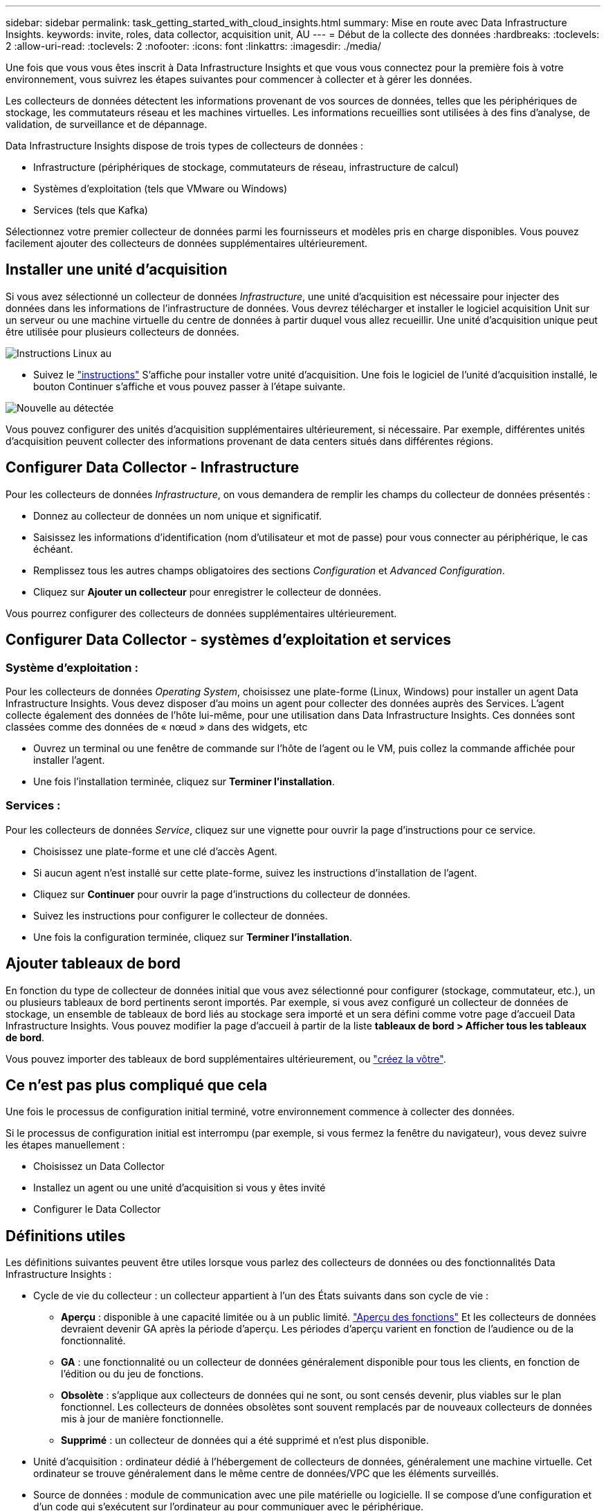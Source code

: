 ---
sidebar: sidebar 
permalink: task_getting_started_with_cloud_insights.html 
summary: Mise en route avec Data Infrastructure Insights. 
keywords: invite, roles, data collector, acquisition unit, AU 
---
= Début de la collecte des données
:hardbreaks:
:toclevels: 2
:allow-uri-read: 
:toclevels: 2
:nofooter: 
:icons: font
:linkattrs: 
:imagesdir: ./media/


[role="lead"]
Une fois que vous vous êtes inscrit à Data Infrastructure Insights et que vous vous connectez pour la première fois à votre environnement, vous suivrez les étapes suivantes pour commencer à collecter et à gérer les données.

Les collecteurs de données détectent les informations provenant de vos sources de données, telles que les périphériques de stockage, les commutateurs réseau et les machines virtuelles. Les informations recueillies sont utilisées à des fins d'analyse, de validation, de surveillance et de dépannage.

Data Infrastructure Insights dispose de trois types de collecteurs de données :

* Infrastructure (périphériques de stockage, commutateurs de réseau, infrastructure de calcul)
* Systèmes d'exploitation (tels que VMware ou Windows)
* Services (tels que Kafka)


Sélectionnez votre premier collecteur de données parmi les fournisseurs et modèles pris en charge disponibles. Vous pouvez facilement ajouter des collecteurs de données supplémentaires ultérieurement.



== Installer une unité d'acquisition

Si vous avez sélectionné un collecteur de données _Infrastructure_, une unité d'acquisition est nécessaire pour injecter des données dans les informations de l'infrastructure de données. Vous devrez télécharger et installer le logiciel acquisition Unit sur un serveur ou une machine virtuelle du centre de données à partir duquel vous allez recueillir. Une unité d'acquisition unique peut être utilisée pour plusieurs collecteurs de données.

image:NewLinuxAUInstall.png["Instructions Linux au"]

* Suivez le link:task_configure_acquisition_unit.html["instructions"] S'affiche pour installer votre unité d'acquisition. Une fois le logiciel de l'unité d'acquisition installé, le bouton Continuer s'affiche et vous pouvez passer à l'étape suivante.


image:NewAUDetected.png["Nouvelle au détectée"]

Vous pouvez configurer des unités d'acquisition supplémentaires ultérieurement, si nécessaire. Par exemple, différentes unités d'acquisition peuvent collecter des informations provenant de data centers situés dans différentes régions.



== Configurer Data Collector - Infrastructure

Pour les collecteurs de données _Infrastructure_, on vous demandera de remplir les champs du collecteur de données présentés :

* Donnez au collecteur de données un nom unique et significatif.
* Saisissez les informations d'identification (nom d'utilisateur et mot de passe) pour vous connecter au périphérique, le cas échéant.
* Remplissez tous les autres champs obligatoires des sections _Configuration_ et _Advanced Configuration_.
* Cliquez sur *Ajouter un collecteur* pour enregistrer le collecteur de données.


Vous pourrez configurer des collecteurs de données supplémentaires ultérieurement.



== Configurer Data Collector - systèmes d'exploitation et services



=== Système d'exploitation :

Pour les collecteurs de données _Operating System_, choisissez une plate-forme (Linux, Windows) pour installer un agent Data Infrastructure Insights. Vous devez disposer d'au moins un agent pour collecter des données auprès des Services. L'agent collecte également des données de l'hôte lui-même, pour une utilisation dans Data Infrastructure Insights. Ces données sont classées comme des données de « nœud » dans des widgets, etc

* Ouvrez un terminal ou une fenêtre de commande sur l'hôte de l'agent ou le VM, puis collez la commande affichée pour installer l'agent.
* Une fois l'installation terminée, cliquez sur *Terminer l'installation*.




=== Services :

Pour les collecteurs de données _Service_, cliquez sur une vignette pour ouvrir la page d'instructions pour ce service.

* Choisissez une plate-forme et une clé d'accès Agent.
* Si aucun agent n'est installé sur cette plate-forme, suivez les instructions d'installation de l'agent.
* Cliquez sur *Continuer* pour ouvrir la page d'instructions du collecteur de données.
* Suivez les instructions pour configurer le collecteur de données.
* Une fois la configuration terminée, cliquez sur *Terminer l'installation*.




== Ajouter tableaux de bord

En fonction du type de collecteur de données initial que vous avez sélectionné pour configurer (stockage, commutateur, etc.), un ou plusieurs tableaux de bord pertinents seront importés. Par exemple, si vous avez configuré un collecteur de données de stockage, un ensemble de tableaux de bord liés au stockage sera importé et un sera défini comme votre page d'accueil Data Infrastructure Insights. Vous pouvez modifier la page d'accueil à partir de la liste *tableaux de bord > Afficher tous les tableaux de bord*.

Vous pouvez importer des tableaux de bord supplémentaires ultérieurement, ou link:concept_dashboards_overview.html["créez la vôtre"].



== Ce n'est pas plus compliqué que cela

Une fois le processus de configuration initial terminé, votre environnement commence à collecter des données.

Si le processus de configuration initial est interrompu (par exemple, si vous fermez la fenêtre du navigateur), vous devez suivre les étapes manuellement :

* Choisissez un Data Collector
* Installez un agent ou une unité d'acquisition si vous y êtes invité
* Configurer le Data Collector




== Définitions utiles

Les définitions suivantes peuvent être utiles lorsque vous parlez des collecteurs de données ou des fonctionnalités Data Infrastructure Insights :

* Cycle de vie du collecteur : un collecteur appartient à l'un des États suivants dans son cycle de vie :
+
** *Aperçu* : disponible à une capacité limitée ou à un public limité. link:concept_preview_features.html["Aperçu des fonctions"] Et les collecteurs de données devraient devenir GA après la période d'aperçu. Les périodes d'aperçu varient en fonction de l'audience ou de la fonctionnalité.
** *GA* : une fonctionnalité ou un collecteur de données généralement disponible pour tous les clients, en fonction de l'édition ou du jeu de fonctions.
** *Obsolète* : s'applique aux collecteurs de données qui ne sont, ou sont censés devenir, plus viables sur le plan fonctionnel. Les collecteurs de données obsolètes sont souvent remplacés par de nouveaux collecteurs de données mis à jour de manière fonctionnelle.
** *Supprimé* : un collecteur de données qui a été supprimé et n'est plus disponible.


* Unité d'acquisition : ordinateur dédié à l'hébergement de collecteurs de données, généralement une machine virtuelle. Cet ordinateur se trouve généralement dans le même centre de données/VPC que les éléments surveillés.
* Source de données : module de communication avec une pile matérielle ou logicielle. Il se compose d'une configuration et d'un code qui s'exécutent sur l'ordinateur au pour communiquer avec le périphérique.

